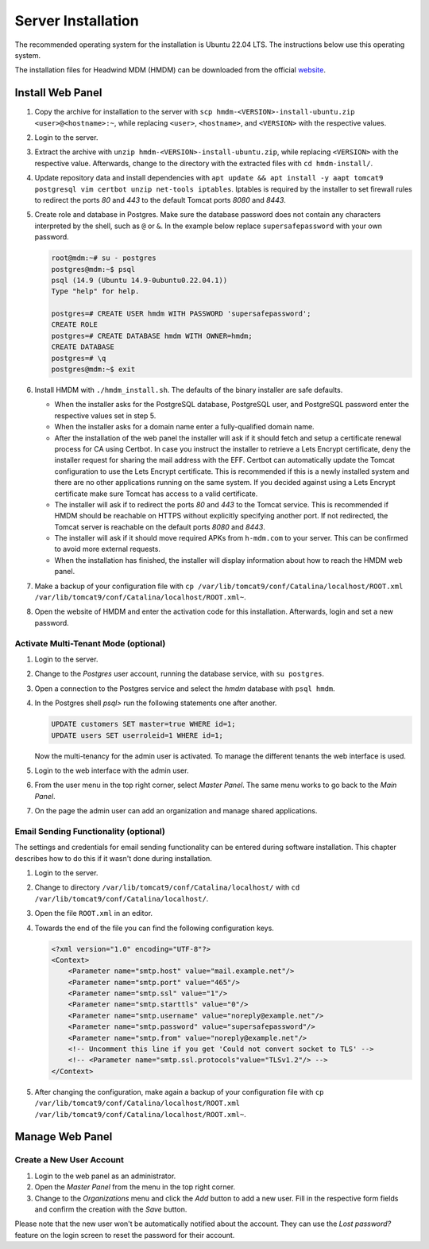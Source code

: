 Server Installation
###################

The recommended operating system for the installation is Ubuntu 22.04 LTS.
The instructions below use this operating system.

The installation files for Headwind MDM (HMDM) can be downloaded from the official `website <https://h-mdm.com/download/>`__.

Install Web Panel
+++++++++++++++++

1. Copy the archive for installation to the server with ``scp hmdm-<VERSION>-install-ubuntu.zip <user>@<hostname>:~``,
   while replacing ``<user>``, ``<hostname>``, and ``<VERSION>`` with the respective values.
2. Login to the server.
3. Extract the archive with ``unzip hmdm-<VERSION>-install-ubuntu.zip``, while replacing ``<VERSION>`` with the respective value.
   Afterwards, change to the directory with the extracted files with ``cd hmdm-install/``.
4. Update repository data and install dependencies with ``apt update && apt install -y aapt tomcat9 postgresql vim certbot unzip net-tools iptables``.
   Iptables is required by the installer to set firewall rules to redirect the ports *80* and *443* to the default Tomcat ports *8080* and *8443*.
5. Create role and database in Postgres.
   Make sure the database password does not contain any characters interpreted by the shell, such as ``@`` or ``&``.
   In the example below replace ``supersafepassword`` with your own password.

   .. code-block:: shell-session

      root@mdm:~# su - postgres
      postgres@mdm:~$ psql
      psql (14.9 (Ubuntu 14.9-0ubuntu0.22.04.1))
      Type "help" for help.

      postgres=# CREATE USER hmdm WITH PASSWORD 'supersafepassword';
      CREATE ROLE
      postgres=# CREATE DATABASE hmdm WITH OWNER=hmdm;
      CREATE DATABASE
      postgres=# \q
      postgres@mdm:~$ exit

6. Install HMDM with ``./hmdm_install.sh``.
   The defaults of the binary installer are safe defaults.

   * When the installer asks for the PostgreSQL database, PostgreSQL user, and PostgreSQL password enter the respective values set in step 5.
   * When the installer asks for a domain name enter a fully-qualified domain name.
   * After the installation of the web panel the installer will ask if it should fetch and setup a certificate renewal process for CA using Certbot.
     In case you instruct the installer to retrieve a Lets Encrypt certificate, deny the installer request for sharing the mail address with the EFF.
     Certbot can automatically update the Tomcat configuration to use the Lets Encrypt certificate.
     This is recommended if this is a newly installed system and there are no other applications running on the same system.
     If you decided against using a Lets Encrypt certificate make sure Tomcat has access to a valid certificate.
   * The installer will ask if to redirect the ports *80* and *443* to the Tomcat service.
     This is recommended if HMDM should be reachable on HTTPS without explicitly specifying another port.
     If not redirected, the Tomcat server is reachable on the default ports *8080* and *8443*.
   * The installer will ask if it should move required APKs from ``h-mdm.com`` to your server.
     This can be confirmed to avoid more external requests.
   * When the installation has finished, the installer will display information about how to reach the HMDM web panel.

7. Make a backup of your configuration file with ``cp /var/lib/tomcat9/conf/Catalina/localhost/ROOT.xml /var/lib/tomcat9/conf/Catalina/localhost/ROOT.xml~``.
8. Open the website of HMDM and enter the activation code for this installation.
   Afterwards, login and set a new password.

Activate Multi-Tenant Mode (optional)
*************************************

1. Login to the server.
2. Change to the *Postgres* user account, running the database service, with ``su postgres``.
3. Open a connection to the Postgres service and select the *hmdm* database with ``psql hmdm``.
4. In the Postgres shell *psql>* run the following statements one after another.

   .. code-block:: sql

      UPDATE customers SET master=true WHERE id=1;
      UPDATE users SET userroleid=1 WHERE id=1;

   Now the multi-tenancy for the admin user is activated.
   To manage the different tenants the web interface is used.

5. Login to the web interface with the admin user.
6. From the user menu in the top right corner, select *Master Panel*.
   The same menu works to go back to the *Main Panel*.
7. On the page the admin user can add an organization and manage shared applications.

Email Sending Functionality (optional)
**************************************

The settings and credentials for email sending functionality can be entered during software installation.
This chapter describes how to do this if it wasn't done during installation.

1. Login to the server.
2. Change to directory ``/var/lib/tomcat9/conf/Catalina/localhost/`` with ``cd /var/lib/tomcat9/conf/Catalina/localhost/``.
3. Open the file ``ROOT.xml`` in an editor.
4. Towards the end of the file you can find the following configuration keys.

   .. code-block:: xml

      <?xml version="1.0" encoding="UTF-8"?>
      <Context>
          <Parameter name="smtp.host" value="mail.example.net"/>
          <Parameter name="smtp.port" value="465"/>
          <Parameter name="smtp.ssl" value="1"/>
          <Parameter name="smtp.starttls" value="0"/>
          <Parameter name="smtp.username" value="noreply@example.net"/>
          <Parameter name="smtp.password" value="supersafepassword"/>
          <Parameter name="smtp.from" value="noreply@example.net"/>
          <!-- Uncomment this line if you get 'Could not convert socket to TLS' -->
          <!-- <Parameter name="smtp.ssl.protocols"value="TLSv1.2"/> -->
      </Context>

5. After changing the configuration, make again a backup of your configuration file with ``cp /var/lib/tomcat9/conf/Catalina/localhost/ROOT.xml /var/lib/tomcat9/conf/Catalina/localhost/ROOT.xml~``.

Manage Web Panel
++++++++++++++++

Create a New User Account
*************************

1. Login to the web panel as an administrator.
2. Open the *Master Panel* from the menu in the top right corner.
3. Change to the *Organizations* menu and click the *Add* button to add a new user.
   Fill in the respective form fields and confirm the creation with the *Save* button.

Please note that the new user won't be automatically notified about the account.
They can use the *Lost password?* feature on the login screen to reset the password for their account.

